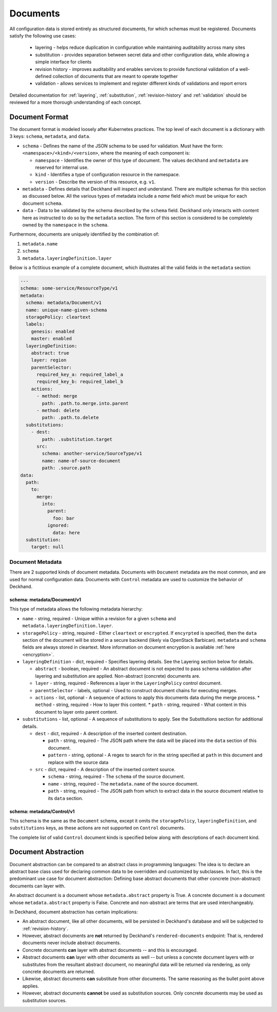 ..
  Copyright 2017 AT&T Intellectual Property.
  All Rights Reserved.

  Licensed under the Apache License, Version 2.0 (the "License"); you may
  not use this file except in compliance with the License. You may obtain
  a copy of the License at

      http://www.apache.org/licenses/LICENSE-2.0

  Unless required by applicable law or agreed to in writing, software
  distributed under the License is distributed on an "AS IS" BASIS, WITHOUT
  WARRANTIES OR CONDITIONS OF ANY KIND, either express or implied. See the
  License for the specific language governing permissions and limitations
  under the License.

Documents
=========

All configuration data is stored entirely as structured documents, for which
schemas must be registered. Documents satisfy the following use cases:

  * layering - helps reduce duplication in configuration while maintaining
    auditability across many sites
  * substitution - provides separation between secret data and other
    configuration data, while allowing a simple interface for clients
  * revision history - improves auditability and enables services to provide
    functional validation of a well-defined collection of documents that are
    meant to operate together
  * validation - allows services to implement and register different kinds of
    validations and report errors

Detailed documentation for :ref:`layering`, :ref:`substitution`,
:ref:`revision-history` and :ref:`validation` should be reviewed for a more
thorough understanding of each concept.

Document Format
---------------

The document format is modeled loosely after Kubernetes practices. The top
level of each document is a dictionary with 3 keys: ``schema``, ``metadata``,
and ``data``.

* ``schema`` - Defines the name of the JSON schema to be used for validation.
  Must have the form: ``<namespace>/<kind>/<version>``, where the meaning of
  each component is:

  * ``namespace`` - Identifies the owner of this type of document. The values
    ``deckhand`` and ``metadata`` are reserved for internal use.
  * ``kind`` - Identifies a type of configuration resource in the namespace.
  * ``version`` - Describe the version of this resource, e.g. ``v1``.

* ``metadata`` - Defines details that Deckhand will inspect and understand.
  There are multiple schemas for this section as discussed below. All the
  various types of metadata include a `name` field which must be unique for
  each document ``schema``.
* ``data`` - Data to be validated by the schema described by the ``schema``
  field. Deckhand only interacts with content here as instructed to do so by
  the ``metadata`` section. The form of this section is considered to be
  completely owned by the ``namespace`` in the ``schema``.

Furthermore, documents are uniquely identified by the combination of:

#. ``metadata.name``
#. ``schema``
#. ``metadata.layeringDefinition.layer``

Below is a fictitious example of a complete document, which illustrates all the
valid fields in the ``metadata`` section:

.. code-block:: yaml

      ---
      schema: some-service/ResourceType/v1
      metadata:
        schema: metadata/Document/v1
        name: unique-name-given-schema
        storagePolicy: cleartext
        labels:
          genesis: enabled
          master: enabled
        layeringDefinition:
          abstract: true
          layer: region
          parentSelector:
            required_key_a: required_label_a
            required_key_b: required_label_b
          actions:
            - method: merge
              path: .path.to.merge.into.parent
            - method: delete
              path: .path.to.delete
        substitutions:
          - dest:
              path: .substitution.target
            src:
              schema: another-service/SourceType/v1
              name: name-of-source-document
              path: .source.path
      data:
        path:
          to:
            merge:
              into:
                parent:
                  foo: bar
                ignored:
                  data: here
        substitution:
          target: null

Document Metadata
^^^^^^^^^^^^^^^^^

There are 2 supported kinds of document metadata. Documents with ``Document``
metadata are the most common, and are used for normal configuration data.
Documents with ``Control`` metadata are used to customize the behavior of
Deckhand.

schema: metadata/Document/v1
~~~~~~~~~~~~~~~~~~~~~~~~~~~~

This type of metadata allows the following metadata hierarchy:

* ``name`` - string, required - Unique within a revision for a given ``schema``
  and ``metadata.layeringDefinition.layer``.
* ``storagePolicy`` - string, required - Either ``cleartext`` or ``encrypted``.
  If ``encyrpted`` is specified, then the ``data`` section of the document will
  be stored in a secure backend (likely via OpenStack Barbican). ``metadata``
  and ``schema`` fields are always stored in cleartext. More information
  on document encryption is available :ref:`here <encryption>`.
* ``layeringDefinition`` - dict, required - Specifies layering details. See the
  Layering section below for details.

  * ``abstract`` - boolean, required - An abstract document is not expected to
    pass schema validation after layering and substitution are applied.
    Non-abstract (concrete) documents are.
  * ``layer`` - string, required - References a layer in the ``LayeringPolicy``
    control document.
  * ``parentSelector`` - labels, optional - Used to construct document chains for
    executing merges.
  * ``actions`` - list, optional - A sequence of actions to apply this documents
    data during the merge process.
    * ``method`` - string, required - How to layer this content.
    * ``path`` - string, required - What content in this document to layer onto
    parent content.

* ``substitutions`` - list, optional - A sequence of substitutions to apply. See
  the Substitutions section for additional details.

  * ``dest`` - dict, required - A description of the inserted content destination.

    * ``path`` - string, required - The JSON path where the data will be placed
      into the ``data`` section of this document.
    * ``pattern`` - string, optional - A regex to search for in the string
      specified at ``path`` in this document and replace with the source data

  * ``src`` - dict, required - A description of the inserted content source.

    * ``schema`` - string, required - The ``schema`` of the source document.
    * ``name`` - string, required - The ``metadata.name`` of the source document.
    * ``path`` - string, required - The JSON path from which to extract data in
      the source document relative to its ``data`` section.


schema: metadata/Control/v1
~~~~~~~~~~~~~~~~~~~~~~~~~~~

This schema is the same as the ``Document`` schema, except it omits the
``storagePolicy``, ``layeringDefinition``, and ``substitutions`` keys, as these
actions are not supported on ``Control`` documents.

The complete list of valid ``Control`` document kinds is specified below along
with descriptions of each document kind.

.. _document-abstraction:

Document Abstraction
--------------------

Document abstraction can be compared to an abstract class in programming
languages: The idea is to declare an abstract base class used for declaring
common data to be overridden and customized by subclasses. In fact,
this is the predominant use case for document abstraction: Defining base
abstract documents that other concrete (non-abstract) documents can
layer with.

An abstract document is a document whose ``metadata.abstract`` property is
True. A concrete document is a document whose ``metadata.abstract`` property
is False. Concrete and non-abstract are terms that are used interchangeably.

In Deckhand, document abstraction has certain implications:

* An abstract document, like all other documents, will be persisted in
  Deckhand's database and will be subjected to :ref:`revision-history`.
* However, abstract documents are **not** returned by Deckhand's
  ``rendered-documents`` endpoint: That is, rendered documents never include
  abstract documents.
* Concrete documents **can** layer with abstract documents -- and this is
  encouraged.
* Abstract documents **can** layer with other documents as well -- but unless
  a concrete document layers with or substitutes from the resultant abstract
  document, no meaningful data will be returned via rendering, as only
  concrete documents are returned.
* Likewise, abstract documents **can** substitute from other documents. The
  same reasoning as the bullet point above applies.
* However, abstract documents **cannot** be used as substitution sources.
  Only concrete documents may be used as substitution sources.
